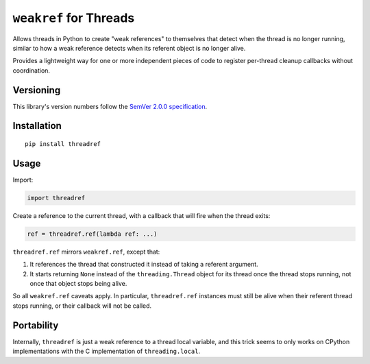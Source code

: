 ``weakref`` for Threads
=======================

Allows threads in Python to create "weak references" to themselves
that detect when the thread is no longer running, similar to how a
weak reference detects when its referent object is no longer alive.

Provides a lightweight way for one or more independent pieces of code
to register per-thread cleanup callbacks without coordination.


Versioning
----------

This library's version numbers follow the `SemVer 2.0.0
specification <https://semver.org/spec/v2.0.0.html>`_.


Installation
------------

::

    pip install threadref


Usage
-----

Import:

.. code:: python

    import threadref

Create a reference to the current thread, with a
callback that will fire when the thread exits:

.. code:: python

    ref = threadref.ref(lambda ref: ...)

``threadref.ref`` mirrors ``weakref.ref``, except that:

1. It references the thread that constructed it
   instead of taking a referent argument.

2. It starts returning ``None`` instead of the ``threading.Thread``
   object for its thread once the thread stops running, not once
   that object stops being alive.

So all ``weakref.ref`` caveats apply. In particular, ``threadref.ref``
instances must still be alive when their referent thread stops
running, or their callback will not be called.


Portability
-----------

Internally, ``threadref`` is just a weak reference to a thread
local variable, and this trick seems to only works on CPython
implementations with the C implementation of ``threading.local``.
